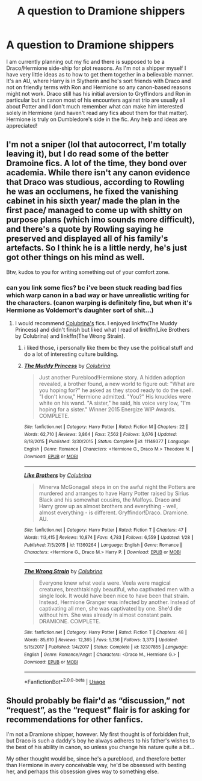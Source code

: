 #+TITLE: A question to Dramione shippers

* A question to Dramione shippers
:PROPERTIES:
:Author: rainatom
:Score: 3
:DateUnix: 1589930402.0
:DateShort: 2020-May-20
:FlairText: Request
:END:
I am currently planning out my fic and there is supposed to be a Draco/Hermione side-ship for plot reasons. As I'm not a shipper myself I have very little ideas as to how to get them together in a believable manner. It's an AU, where Harry is in Slytherin and he's sort friends with Draco and not on friendly terms with Ron and Hermione so any canon-based reasons might not work. Draco still has his initial aversion to Gryffindors and Ron in particular but in canon most of his encounters against trio are usually all about Potter and I don't much remember what can make him interested solely in Hermione (and haven't read any fics about them for that matter). Hermione is truly on Dumbledore's side in the fic. Any help and ideas are appreciated!


** I'm not a sniper (lol that autocorrect, I'm totally leaving it), but I do read some of the better Dramoine fics. A lot of the time, they bond over academia. While there isn't any canon evidence that Draco was studious, according to Rowling he was an occlumens, he fixed the vanishing cabinet in his sixth year/ made the plan in the first pace/ managed to come up with shitty on purpose plans (which imo sounds more difficult), and there's a quote by Rowling saying he preserved and displayed all of his family's artefacts. So I think he is a little nerdy, he's just got other things on his mind as well.

Btw, kudos to you for writing something out of your comfort zone.
:PROPERTIES:
:Author: darlingnicky
:Score: 6
:DateUnix: 1589931272.0
:DateShort: 2020-May-20
:END:

*** can you link some fics? bc i've been stuck reading bad fics which warp canon in a bad way or have unrealistic writing for the characters. (canon warping is definitely fine, but when it's Hermione as Voldemort's daughter sort of shit...)
:PROPERTIES:
:Author: ratpr0n
:Score: 1
:DateUnix: 1589941420.0
:DateShort: 2020-May-20
:END:

**** I would recommend [[https://m.fanfiction.net/u/4314892/?cid=224&s=0&a=s][Colubrina's]] fics. I enjoyed linkffn(The Muddy Princess) and didn't finish but liked what I read of linkffn(Like Brothers by Colubrina) and linkffn(The Wrong Strain).
:PROPERTIES:
:Author: sailingg
:Score: 2
:DateUnix: 1589952591.0
:DateShort: 2020-May-20
:END:

***** i liked those, i personally like them bc they use the political stuff and do a lot of interesting culture building.
:PROPERTIES:
:Author: ratpr0n
:Score: 2
:DateUnix: 1590000748.0
:DateShort: 2020-May-20
:END:


***** [[https://www.fanfiction.net/s/11149377/1/][*/The Muddy Princess/*]] by [[https://www.fanfiction.net/u/4314892/Colubrina][/Colubrina/]]

#+begin_quote
  Just another Pureblood!Hermione story. A hidden adoption revealed, a brother found, a new world to figure out: "What are you hoping for?" he asked as they stood ready to do the spell. "I don't know," Hermione admitted. "You?" His knuckles were white on his wand. "A sister," he said, his voice very low, "I'm hoping for a sister." Winner 2015 Energize WIP Awards. COMPLETE.
#+end_quote

^{/Site/:} ^{fanfiction.net} ^{*|*} ^{/Category/:} ^{Harry} ^{Potter} ^{*|*} ^{/Rated/:} ^{Fiction} ^{M} ^{*|*} ^{/Chapters/:} ^{22} ^{*|*} ^{/Words/:} ^{62,710} ^{*|*} ^{/Reviews/:} ^{3,864} ^{*|*} ^{/Favs/:} ^{7,562} ^{*|*} ^{/Follows/:} ^{3,676} ^{*|*} ^{/Updated/:} ^{8/18/2015} ^{*|*} ^{/Published/:} ^{3/30/2015} ^{*|*} ^{/Status/:} ^{Complete} ^{*|*} ^{/id/:} ^{11149377} ^{*|*} ^{/Language/:} ^{English} ^{*|*} ^{/Genre/:} ^{Romance} ^{*|*} ^{/Characters/:} ^{<Hermione} ^{G.,} ^{Draco} ^{M.>} ^{Theodore} ^{N.} ^{*|*} ^{/Download/:} ^{[[http://www.ff2ebook.com/old/ffn-bot/index.php?id=11149377&source=ff&filetype=epub][EPUB]]} ^{or} ^{[[http://www.ff2ebook.com/old/ffn-bot/index.php?id=11149377&source=ff&filetype=mobi][MOBI]]}

--------------

[[https://www.fanfiction.net/s/11360264/1/][*/Like Brothers/*]] by [[https://www.fanfiction.net/u/4314892/Colubrina][/Colubrina/]]

#+begin_quote
  Minerva McGonagall steps in on the awful night the Potters are murdered and arranges to have Harry Potter raised by Sirius Black and his somewhat cousins, the Malfoys. Draco and Harry grow up as almost brothers and everything - well, almost everything - is different. Gryffindor!Draco. Dramione. AU.
#+end_quote

^{/Site/:} ^{fanfiction.net} ^{*|*} ^{/Category/:} ^{Harry} ^{Potter} ^{*|*} ^{/Rated/:} ^{Fiction} ^{T} ^{*|*} ^{/Chapters/:} ^{47} ^{*|*} ^{/Words/:} ^{113,415} ^{*|*} ^{/Reviews/:} ^{10,874} ^{*|*} ^{/Favs/:} ^{4,783} ^{*|*} ^{/Follows/:} ^{6,559} ^{*|*} ^{/Updated/:} ^{1/28} ^{*|*} ^{/Published/:} ^{7/5/2015} ^{*|*} ^{/id/:} ^{11360264} ^{*|*} ^{/Language/:} ^{English} ^{*|*} ^{/Genre/:} ^{Romance} ^{*|*} ^{/Characters/:} ^{<Hermione} ^{G.,} ^{Draco} ^{M.>} ^{Harry} ^{P.} ^{*|*} ^{/Download/:} ^{[[http://www.ff2ebook.com/old/ffn-bot/index.php?id=11360264&source=ff&filetype=epub][EPUB]]} ^{or} ^{[[http://www.ff2ebook.com/old/ffn-bot/index.php?id=11360264&source=ff&filetype=mobi][MOBI]]}

--------------

[[https://www.fanfiction.net/s/12307855/1/][*/The Wrong Strain/*]] by [[https://www.fanfiction.net/u/4314892/Colubrina][/Colubrina/]]

#+begin_quote
  Everyone knew what veela were. Veela were magical creatures, breathtakingly beautiful, who captivated men with a single look. It would have been nice to have been that strain. Instead, Hermione Granger was infected by another. Instead of captivating all men, she was captivated by one. She'd die without him. She was already in almost constant pain. DRAMIONE. COMPLETE.
#+end_quote

^{/Site/:} ^{fanfiction.net} ^{*|*} ^{/Category/:} ^{Harry} ^{Potter} ^{*|*} ^{/Rated/:} ^{Fiction} ^{T} ^{*|*} ^{/Chapters/:} ^{48} ^{*|*} ^{/Words/:} ^{85,610} ^{*|*} ^{/Reviews/:} ^{12,365} ^{*|*} ^{/Favs/:} ^{5,136} ^{*|*} ^{/Follows/:} ^{3,373} ^{*|*} ^{/Updated/:} ^{5/15/2017} ^{*|*} ^{/Published/:} ^{1/4/2017} ^{*|*} ^{/Status/:} ^{Complete} ^{*|*} ^{/id/:} ^{12307855} ^{*|*} ^{/Language/:} ^{English} ^{*|*} ^{/Genre/:} ^{Romance/Angst} ^{*|*} ^{/Characters/:} ^{<Draco} ^{M.,} ^{Hermione} ^{G.>} ^{*|*} ^{/Download/:} ^{[[http://www.ff2ebook.com/old/ffn-bot/index.php?id=12307855&source=ff&filetype=epub][EPUB]]} ^{or} ^{[[http://www.ff2ebook.com/old/ffn-bot/index.php?id=12307855&source=ff&filetype=mobi][MOBI]]}

--------------

*FanfictionBot*^{2.0.0-beta} | [[https://github.com/tusing/reddit-ffn-bot/wiki/Usage][Usage]]
:PROPERTIES:
:Author: FanfictionBot
:Score: 0
:DateUnix: 1589952630.0
:DateShort: 2020-May-20
:END:


** Should probably be flair'd as “discussion,” not “request”, as the “request” flair is for asking for recommendations for other fanfics.

I'm not a Dramione shipper, however. My first thought is of forbidden fruit, but Draco is such a daddy's boy he always adheres to his father's wishes to the best of his ability in canon, so unless you change his nature quite a bit...

My other thought would be, since he's a pureblood, and therefore better than Hermione in every conceivable way, he'd be obsessed with besting her, and perhaps this obsession gives way to something else.
:PROPERTIES:
:Author: Vercalos
:Score: 2
:DateUnix: 1589931109.0
:DateShort: 2020-May-20
:END:
